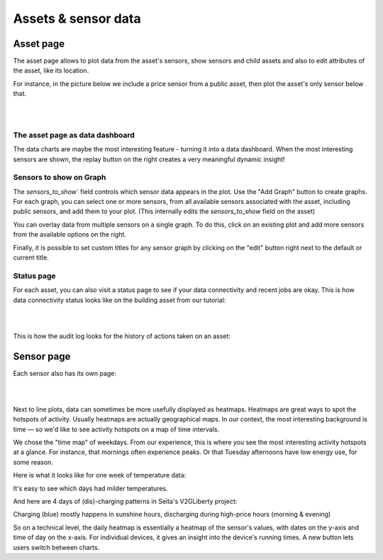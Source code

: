 .. _view_asset-data:

*********************
Assets & sensor data
*********************

Asset page
------------

The asset page allows to plot data from the asset's sensors, show sensors and child assets and also to edit attributes of the asset, like its location.

For instance, in the picture below we include a price sensor from a public asset, then plot the asset's only sensor below that.


.. image:: https://github.com/FlexMeasures/screenshots/raw/main/screenshot_asset.png
    :align: center
..    :scale: 40%

|
|


The asset page as data dashboard
^^^^^^^^^^^^^^^^^^^^^^^^^^^^^^^^^

The data charts are maybe the most interesting feature - turning it into a data dashboard. When the most interesting sensors are shown, the replay button on the right creates a very meaningful dynamic insight!


Sensors to show on Graph
^^^^^^^^^^^^^^^^^^^^^^^^^

The `sensors_to_show`` field controls which sensor data appears in the plot. Use the "Add Graph" button to create graphs. For each graph, you can select one or more sensors, from all available sensors associated with the asset, including public sensors, and add them to your plot.  
(This internally edits the `sensors_to_show`  field on the asset)

You can overlay data from multiple sensors on a single graph. To do this, click on an existing plot and add more sensors from the available options on the right. 

Finally, it is possible to set custom titles for any sensor graph by clicking on the "edit" button right next to the default or current title.

.. image:: https://github.com/FlexMeasures/screenshots/blob/main/screenshot-asset-editgraph.png
    :align: center
..    :scale: 40%


Status page
^^^^^^^^^^^^

For each asset, you can also visit a status page to see if your data connectivity and recent jobs are okay. This is how data connectivity status looks like on the building asset from our tutorial:

.. image:: https://github.com/FlexMeasures/screenshots/raw/main/tut/toy-schedule/screenshot_building_status.png
    :align: center
..    :scale: 40%

|
|

This is how the audit log looks for the history of actions taken on an asset:

.. image:: https://github.com/FlexMeasures/screenshots/raw/main/screenshot-auditlog.PNG
    :align: center
..    :scale: 40%


Sensor page
-------------

Each sensor also has its own page:

.. image:: https://github.com/FlexMeasures/screenshots/raw/main/screenshot_sensor.png
    :align: center
..    :scale: 40%

|
|

Next to line plots, data can sometimes be more usefully displayed as heatmaps.
Heatmaps are great ways to spot the hotspots of activity. Usually heatmaps are actually geographical maps. In our context, the most interesting background is time ― so we'd like to see activity hotspots on a map of time intervals.

We chose the "time map" of weekdays. From our experience, this is where you see the most interesting activity hotspots at a glance. For instance, that mornings often experience peaks. Or that Tuesday afternoons have low energy use, for some reason.

Here is what it looks like for one week of temperature data:

.. image:: https://github.com/FlexMeasures/screenshots/raw/main/heatmap-week-temperature.png
    :align: center
    
It's easy to see which days had milder temperatures.

And here are 4 days of (dis)-charging patterns in Seita's V2GLiberty project:

.. image:: https://github.com/FlexMeasures/screenshots/raw/main/heatmap-week-charging.png
    :align: center
    
Charging (blue) mostly happens in sunshine hours, discharging during high-price hours (morning & evening)

So on a technical level, the daily heatmap is essentially a heatmap of the sensor's values, with dates on the y-axis and time of day on the x-axis. For individual devices, it gives an insight into the device's running times. A new button lets users switch between charts.
